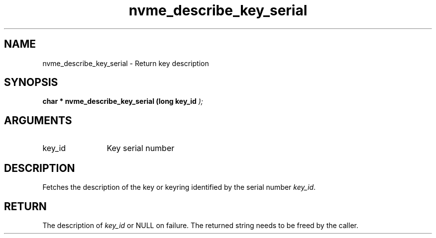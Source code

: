 .TH "nvme_describe_key_serial" 9 "nvme_describe_key_serial" "March 2025" "libnvme API manual" LINUX
.SH NAME
nvme_describe_key_serial \- Return key description
.SH SYNOPSIS
.B "char *" nvme_describe_key_serial
.BI "(long key_id "  ");"
.SH ARGUMENTS
.IP "key_id" 12
Key serial number
.SH "DESCRIPTION"
Fetches the description of the key or keyring identified
by the serial number \fIkey_id\fP.
.SH "RETURN"
The description of \fIkey_id\fP or NULL on failure.
The returned string needs to be freed by the caller.
